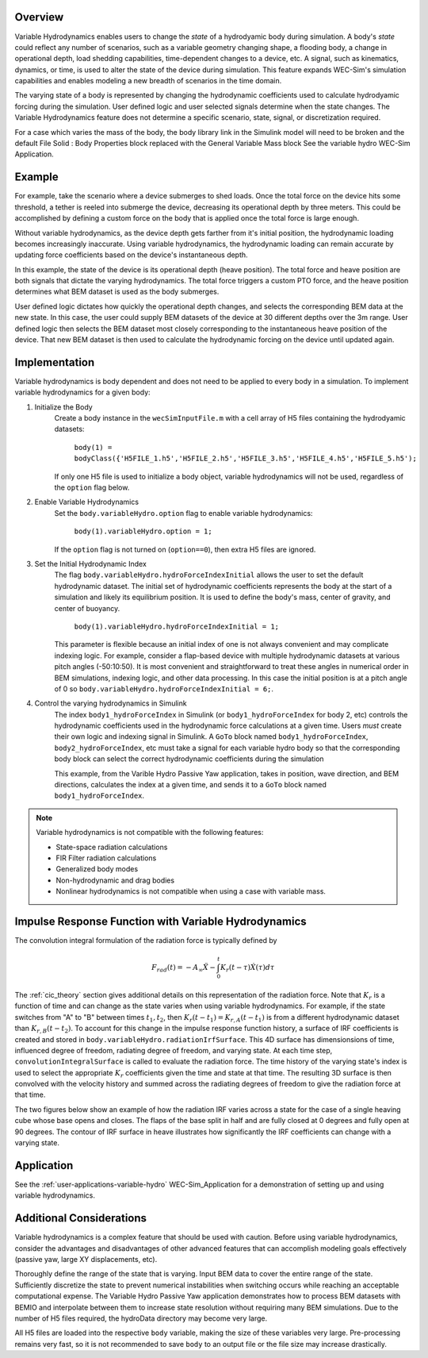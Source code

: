 .. _user-advanced-features-variable-hydro:

Overview
""""""""""

Variable Hydrodynamics enables users to change the 
*state* of a hydrodyamic body during simulation. A body's *state* could reflect
any number of scenarios, such as a variable geometry 
changing shape, a flooding body, a change in operational depth, load shedding 
capabilities, time-dependent changes to a device, etc. A signal, such as 
kinematics, dynamics, or time, is used to alter the state of the device
during simulation. This feature expands WEC-Sim's simulation capabilities and enables
modeling a new breadth of scenarios in the time domain.

The varying state of a body is represented by changing the hydrodynamic
coefficients used to calculate hydrodyamic forcing during the simulation.
User defined logic and user selected signals determine
when the state changes. The Variable Hydrodynamics feature does not determine
a specific scenario, state, signal, or discretization required.

For a case which varies the mass of the body, the body library link in the Simulink 
model will need to be broken and the default File Solid : Body Properties block 
replaced with the General Variable Mass block See the variable hydro WEC-Sim 
Application.

Example
""""""""

For example, take the scenario where a device submerges to shed loads. Once the
total force on the device hits some threshold, a tether is reeled into submerge
the device, decreasing its operational depth by three meters. This could be
accomplished by defining a custom force on the body that is applied once the 
total force is large enough. 

Without variable hydrodynamics, as the device depth gets farther from it's 
initial position, the hydrodynamic loading becomes increasingly inaccurate.
Using variable hydrodynamics, the hydrodynamic loading can remain accurate 
by updating force coefficients based on the device's instantaneous depth.

In this example, the state of the device is its operational depth 
(heave position). The total force and heave position are both signals that 
dictate the varying hydrodynamics. The total force triggers a custom PTO
force, and the heave position determines what BEM dataset is used as the body
submerges.

User defined logic dictates how quickly the operational depth changes, and 
selects the corresponding BEM data at the new state.
In this case, the user could supply BEM datasets of the device at 
30 different depths over the 3m range. User defined logic then selects 
the BEM dataset most closely corresponding to the instantaneous 
heave position of the device. That new BEM dataset is then used to 
calculate the hydrodynamic forcing on the device until updated again.

Implementation
""""""""""""""
Variable hydrodynamics is body dependent and does not need to be applied to 
every body in a simulation. To implement variable hydrodynamics for a given body:

1. Initialize the Body
    Create a body instance in the ``wecSimInputFile.m`` with a cell array of H5 files 
    containing the hydrodyamic datasets:
        
        ``body(1) = bodyClass({'H5FILE_1.h5','H5FILE_2.h5','H5FILE_3.h5','H5FILE_4.h5','H5FILE_5.h5');``

    If only one H5 file is used to initialize a body object, variable hydrodynamics
    will not be used, regardless of the ``option`` flag below.

2. Enable Variable Hydrodynamics
    Set the ``body.variableHydro.option`` flag to enable variable hydrodynamics:

        ``body(1).variableHydro.option = 1;``

    If the ``option`` flag is not turned on (``option==0``), then extra H5 files are ignored.

3. Set the Initial Hydrodynamic Index
    The flag ``body.variableHydro.hydroForceIndexInitial`` allows the user to set the
    default hydrodynamic dataset. The initial set of hydrodynamic coefficients
    represents the body at the start of a simulation and likely its equilibrium 
    position. It is used to define the body's mass, center of gravity, 
    and center of buoyancy. 

        ``body(1).variableHydro.hydroForceIndexInitial = 1;``
    
    This parameter is flexible because an initial index of one is not always convenient
    and may complicate indexing logic. For example, consider a flap-based device with
    multiple hydrodynamic datasets at various pitch angles (-50:10:50). It is most convenient
    and straightforward to treat these angles in numerical order in BEM simulations, 
    indexing logic, and other data processing. In this case the initial position is at a pitch angle of 0 so 
    ``body.variableHydro.hydroForceIndexInitial = 6;``.

4. Control the varying hydrodynamics in Simulink
    The index ``body1_hydroForceIndex`` in Simulink
    (or ``body1_hydroForceIndex`` for body 2, etc) controls the hydrodynamic coefficients used
    in the hydrodynamic force calculations at a given time.
    Users *must* create their own logic and indexing signal in Simulink. A ``GoTo`` 
    block named ``body1_hydroForceIndex``, ``body2_hydroForceIndex``, etc must take 
    a signal for each variable hydro body so that the corresponding body block can select the correct 
    hydrodynamic coefficients during the simulation

    This example, from the Varible Hydro Passive Yaw application, takes in position, wave direction, and 
    BEM directions, calculates the index at a given time, and sends it to a ``GoTo`` block named 
    ``body1_hydroForceIndex``.

    .. figure:: /_static/images/variable_hydro_logic_example.png
        :width: 500pt
        :figwidth: 500pt
        :align: center

.. Note::
    Variable hydrodynamics is not compatible with the following features:

    * State-space radiation calculations
    * FIR Filter radiation calculations
    * Generalized body modes
    * Non-hydrodynamic and drag bodies
    * Nonlinear hydrodynamics is not compatible when using a case with variable mass.

Impulse Response Function with Variable Hydrodynamics
"""""""""""""""""""""""""""""""""""""""""""""""""""""
The convolution integral formulation of the radiation force is typically defined by

.. math::

    F_{rad}(t)=-A_{\infty}\ddot{X}-\intop_{0}^{t}K_{r}(t-\tau)\dot{X}(\tau)d\tau

The :ref:`cic_theory` section gives additional details on this representation of the radiation force.
Note that :math:`K_r` is a function of time and can change as the state varies when using variable hydrodynamics.
For example, if the state switches from "A" to "B" between times :math:`t_1, t_2`, then :math:`K_r(t-t_1)=K_{r,A}(t-t_1)` is from a different hydrodynamic dataset
than :math:`K_{r,B}(t-t_2)`. To account for this change in the impulse response function history, a surface of IRF coefficients is created and 
stored in ``body.variableHydro.radiationIrfSurface``.
This 4D surface has dimensionsions of time, influenced degree of freedom, radiating degree of freedom, and varying state.
At each time step, ``convolutionIntegralSurface`` is called to evaluate the radiation force. 
The time history of the varying state's index is used to select the appropriate :math:`K_r` coefficients given the time and state at that time.
The resulting 3D surface is then convolved with the velocity history and summed across the radiating degrees of freedom to give the radiation force at that time.

The two figures below show an example of how the radiation IRF varies across a state for the case of a single heaving cube whose base opens and closes.
The flaps of the base split in half and are fully closed at 0 degrees and fully open at 90 degrees. 
The contour of IRF surface in heave illustrates how significantly the IRF coefficients can change with a varying state.

.. figure:: /_static/images/variable_hydro_irf.png
    :width: 500pt
    :figwidth: 500pt
    :align: center

.. figure:: /_static/images/variable_hydro_irf_surface.png
    :width: 500pt
    :figwidth: 500pt
    :align: center

Application
""""""""""""
See the :ref:`user-applications-variable-hydro` WEC-Sim_Application for a demonstration of setting up and using variable hydrodynamics.

Additional Considerations
""""""""""""""""""""""""""
Variable hydrodynamics is a complex feature that should be used with caution. 
Before using variable hydrodynamics, consider the advantages and disadvantages 
of other advanced features that can accomplish modeling goals effectively
(passive yaw, large XY displacements, etc).

Thoroughly define the range of the state that is varying. 
Input BEM data to cover the entire range of the state. Sufficiently discretize
the state to prevent numerical instabilities when switching occurs while reaching
an acceptable computational expense. The Variable Hydro Passive Yaw application 
demonstrates how to process BEM datasets with BEMIO and interpolate between them to increase
state resolution without requiring many BEM simulations. Due to the number of H5 files
required, the hydroData directory may become very large.

All H5 files are loaded into the respective ``body`` variable, making the size 
of these variables very large. Pre-processing remains very fast, so it is not 
recommended to save ``body`` to an output file or the file size may increase drastically.
